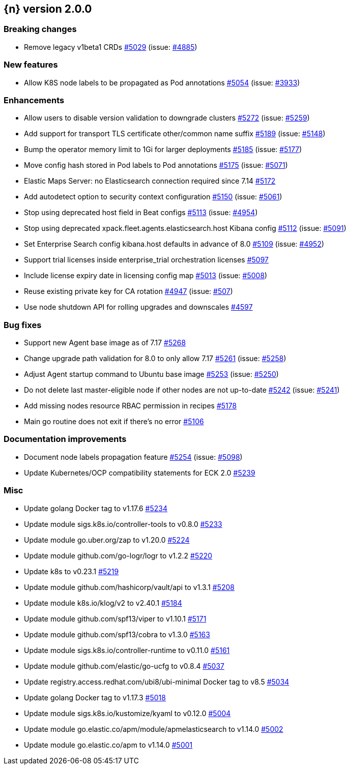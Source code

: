 :issue: https://github.com/elastic/cloud-on-k8s/issues/
:pull: https://github.com/elastic/cloud-on-k8s/pull/

[[release-notes-2.0.0]]
== {n} version 2.0.0

[[breaking-2.0.0]]
[float]
=== Breaking changes

* Remove legacy v1beta1 CRDs {pull}5029[#5029] (issue: {issue}4885[#4885])


[[feature-2.0.0]]
[float]
=== New features

* Allow K8S node labels to be propagated as Pod annotations {pull}5054[#5054] (issue: {issue}3933[#3933])

[[enhancement-2.0.0]]
[float]
=== Enhancements

* Allow users to disable version validation to downgrade clusters  {pull}5272[#5272] (issue: {issue}5259[#5259])
* Add support for transport TLS certificate other/common name suffix {pull}5189[#5189] (issue: {issue}5148[#5148])
* Bump the operator memory limit to 1Gi for larger deployments {pull}5185[#5185] (issue: {issue}5177[#5177])
* Move config hash stored in Pod labels to Pod annotations {pull}5175[#5175] (issue: {issue}5071[#5071])
* Elastic Maps Server: no Elasticsearch connection required since 7.14 {pull}5172[#5172]
* Add autodetect option to security context configuration {pull}5150[#5150] (issue: {issue}5061[#5061])
* Stop using deprecated host field in Beat configs {pull}5113[#5113] (issue: {issue}4954[#4954])
* Stop using deprecated xpack.fleet.agents.elasticsearch.host Kibana config {pull}5112[#5112] (issue: {issue}5091[#5091])
* Set Enterprise Search config kibana.host defaults in advance of 8.0 {pull}5109[#5109] (issue: {issue}4952[#4952])
* Support trial licenses inside enterprise_trial orchestration licenses {pull}5097[#5097]
* Include license expiry date in licensing config map {pull}5013[#5013] (issue: {issue}5008[#5008])
* Reuse existing private key for CA rotation {pull}4947[#4947] (issue: {issue}507[#507])
* Use node shutdown API for rolling upgrades and downscales {pull}4597[#4597]

[[bug-2.0.0]]
[float]
=== Bug fixes

* Support new Agent base image as of 7.17 {pull}5268[#5268]
* Change upgrade path validation for 8.0 to only allow 7.17 {pull}5261[#5261] (issue: {issue}5258[#5258])
* Adjust Agent startup command to Ubuntu base image {pull}5253[#5253] (issue: {issue}5250[#5250])
* Do not delete last master-eligible node if other nodes are not up-to-date {pull}5242[#5242] (issue: {issue}5241[#5241])
* Add missing nodes resource RBAC permission in recipes {pull}5178[#5178]
* Main go routine does not exit if there's no error {pull}5106[#5106]

[[docs-2.0.0]]
[float]
=== Documentation improvements

* Document node labels propagation feature {pull}5254[#5254] (issue: {issue}5098[#5098])
* Update Kubernetes/OCP compatibility statements for ECK 2.0 {pull}5239[#5239]

[[nogroup-2.0.0]]
[float]
=== Misc

* Update golang Docker tag to v1.17.6 {pull}5234[#5234]
* Update module sigs.k8s.io/controller-tools to v0.8.0 {pull}5233[#5233]
* Update module go.uber.org/zap to v1.20.0 {pull}5224[#5224]
* Update module github.com/go-logr/logr to v1.2.2 {pull}5220[#5220]
* Update k8s to v0.23.1 {pull}5219[#5219]
* Update module github.com/hashicorp/vault/api to v1.3.1 {pull}5208[#5208]
* Update module k8s.io/klog/v2 to v2.40.1 {pull}5184[#5184]
* Update module github.com/spf13/viper to v1.10.1 {pull}5171[#5171]
* Update module github.com/spf13/cobra to v1.3.0 {pull}5163[#5163]
* Update module sigs.k8s.io/controller-runtime to v0.11.0 {pull}5161[#5161]
* Update module github.com/elastic/go-ucfg to v0.8.4 {pull}5037[#5037]
* Update registry.access.redhat.com/ubi8/ubi-minimal Docker tag to v8.5 {pull}5034[#5034]
* Update golang Docker tag to v1.17.3 {pull}5018[#5018]
* Update module sigs.k8s.io/kustomize/kyaml to v0.12.0 {pull}5004[#5004]
* Update module go.elastic.co/apm/module/apmelasticsearch to v1.14.0 {pull}5002[#5002]
* Update module go.elastic.co/apm to v1.14.0 {pull}5001[#5001]

